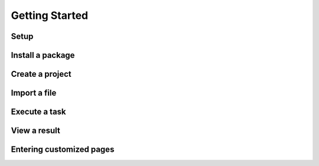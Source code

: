 ===============
Getting Started
===============

Setup
=====

Install a package
=================

Create a project
================

Import a file
=============

Execute a task
==============


View a result
=============


Entering customized pages
=========================
